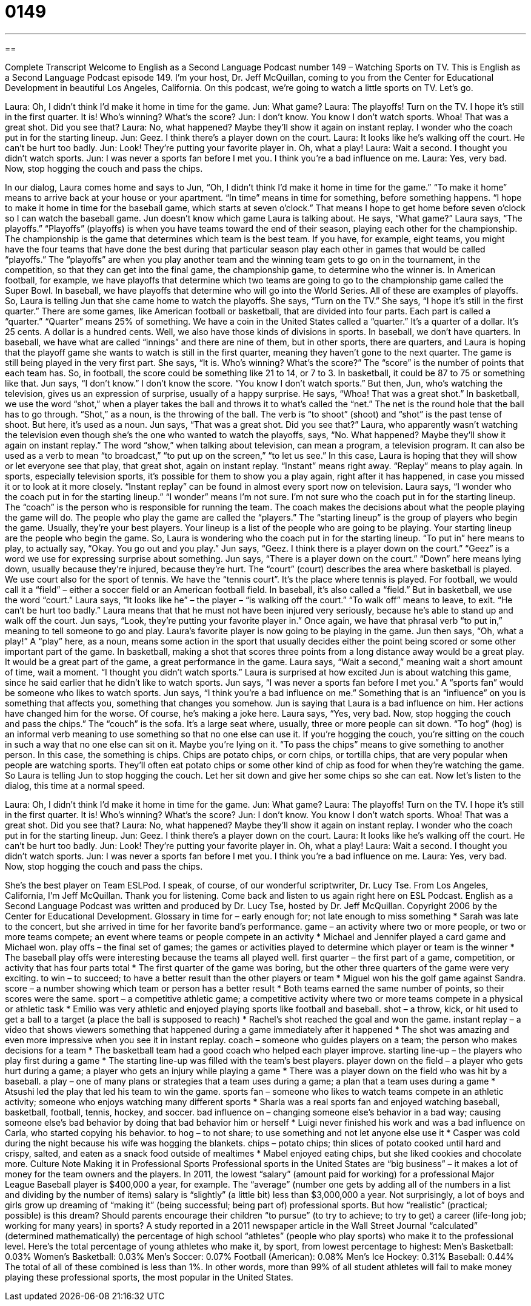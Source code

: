 = 0149
:toc: left
:toclevels: 3
:sectnums:
:stylesheet: ../../../myAdocCss.css

'''

== 

Complete Transcript
Welcome to English as a Second Language Podcast number 149 – Watching Sports on TV.
This is English as a Second Language Podcast episode 149. I'm your host, Dr. Jeff McQuillan, coming to you from the Center for Educational Development in beautiful Los Angeles, California.
On this podcast, we’re going to watch a little sports on TV. Let's go.
[start of dialog]
Laura: Oh, I didn't think I’d make it home in time for the game.
Jun: What game?
Laura: The playoffs! Turn on the TV. I hope it's still in the first quarter. It is! Who's winning? What's the score?
Jun: I don't know. You know I don't watch sports. Whoa! That was a great shot. Did you see that?
Laura: No, what happened? Maybe they'll show it again on instant replay. I wonder who the coach put in for the starting lineup.
Jun: Geez. I think there's a player down on the court.
Laura: It looks like he's walking off the court. He can't be hurt too badly.
Jun: Look! They're putting your favorite player in. Oh, what a play!
Laura: Wait a second. I thought you didn't watch sports.
Jun: I was never a sports fan before I met you. I think you're a bad influence on me.
Laura: Yes, very bad. Now, stop hogging the couch and pass the chips.
[end of dialog]
In our dialog, Laura comes home and says to Jun, “Oh, I didn't think I'd make it home in time for the game.” “To make it home” means to arrive back at your house or your apartment. “In time” means in time for something, before something happens. “I hope to make it home in time for the baseball game, which starts at seven o'clock.” That means I hope to get home before seven o'clock so I can watch the baseball game.
Jun doesn't know which game Laura is talking about. He says, “What game?” Laura says, “The playoffs.” “Playoffs” (playoffs) is when you have teams toward the end of their season, playing each other for the championship. The championship is the game that determines which team is the best team. If you have, for example, eight teams, you might have the four teams that have done the best during that particular season play each other in games that would be called “playoffs.” The “playoffs” are when you play another team and the winning team gets to go on in the tournament, in the competition, so that they can get into the final game, the championship game, to determine who the winner is.
In American football, for example, we have playoffs that determine which two teams are going to go to the championship game called the Super Bowl. In baseball, we have playoffs that determine who will go into the World Series. All of these are examples of playoffs.
So, Laura is telling Jun that she came home to watch the playoffs. She says, “Turn on the TV.” She says, “I hope it's still in the first quarter.” There are some games, like American football or basketball, that are divided into four parts. Each part is called a “quarter.” “Quarter” means 25% of something. We have a coin in the United States called a “quarter.” It's a quarter of a dollar. It’s 25 cents. A dollar is a hundred cents. Well, we also have those kinds of divisions in sports. In baseball, we don't have quarters. In baseball, we have what are called “innings” and there are nine of them, but in other sports, there are quarters, and Laura is hoping that the playoff game she wants to watch is still in the first quarter, meaning they haven't gone to the next quarter. The game is still being played in the very first part.
She says, “It is. Who's winning? What's the score?” The “score” is the number of points that each team has. So, in football, the score could be something like 21 to 14, or 7 to 3. In basketball, it could be 87 to 75 or something like that. Jun says, “I don't know.” I don't know the score. “You know I don't watch sports.”
But then, Jun, who's watching the television, gives us an expression of surprise, usually of a happy surprise. He says, “Whoa! That was a great shot.” In basketball, we use the word “shot,” when a player takes the ball and throws it to what's called the “net.” The net is the round hole that the ball has to go through. “Shot,” as a noun, is the throwing of the ball. The verb is “to shoot” (shoot) and “shot” is the past tense of shoot. But here, it's used as a noun. Jun says, “That was a great shot. Did you see that?”
Laura, who apparently wasn't watching the television even though she's the one who wanted to watch the playoffs, says, “No. What happened? Maybe they'll show it again on instant replay.” The word “show,” when talking about television, can mean a program, a television program. It can also be used as a verb to mean “to broadcast,” “to put up on the screen,” “to let us see.” In this case, Laura is hoping that they will show or let everyone see that play, that great shot, again on instant replay.
“Instant” means right away. “Replay” means to play again. In sports, especially television sports, it's possible for them to show you a play again, right after it has happened, in case you missed it or to look at it more closely. “Instant replay” can be found in almost every sport now on television. Laura says, “I wonder who the coach put in for the starting lineup.” “I wonder” means I'm not sure. I'm not sure who the coach put in for the starting lineup. The “coach” is the person who is responsible for running the team. The coach makes the decisions about what the people playing the game will do. The people who play the game are called the “players.” The “starting lineup” is the group of players who begin the game. Usually, they're your best players. Your lineup is a list of the people who are going to be playing. Your starting lineup are the people who begin the game. So, Laura is wondering who the coach put in for the starting lineup. “To put in” here means to play, to actually say, “Okay. You go out and you play.”
Jun says, “Geez. I think there is a player down on the court.” “Geez” is a word we use for expressing surprise about something. Jun says, “There is a player down on the court.” “Down” here means lying down, usually because they're injured, because they're hurt. The “court” (court) describes the area where basketball is played. We use court also for the sport of tennis. We have the “tennis court”. It’s the place where tennis is played. For football, we would call it a “field” – either a soccer field or an American football field. In baseball, it's also called a “field.” But in basketball, we use the word “court.”
Laura says, “It looks like he” – the player – “is walking off the court.” “To walk off” means to leave, to exit. “He can't be hurt too badly.” Laura means that that he must not have been injured very seriously, because he's able to stand up and walk off the court.
Jun says, “Look, they’re putting your favorite player in.” Once again, we have that phrasal verb “to put in,” meaning to tell someone to go and play. Laura's favorite player is now going to be playing in the game. Jun then says, “Oh, what a play!” A “play” here, as a noun, means some action in the sport that usually decides either the point being scored or some other important part of the game. In basketball, making a shot that scores three points from a long distance away would be a great play. It would be a great part of the game, a great performance in the game.
Laura says, “Wait a second,” meaning wait a short amount of time, wait a moment. “I thought you didn't watch sports.” Laura is surprised at how excited Jun is about watching this game, since he said earlier that he didn't like to watch sports. Jun says, “I was never a sports fan before I met you.” A “sports fan” would be someone who likes to watch sports.
Jun says, “I think you're a bad influence on me.” Something that is an “influence” on you is something that affects you, something that changes you somehow. Jun is saying that Laura is a bad influence on him. Her actions have changed him for the worse. Of course, he's making a joke here. Laura says, “Yes, very bad. Now, stop hogging the couch and pass the chips.” The “couch” is the sofa. It's a large seat where, usually, three or more people can sit down.
“To hog” (hog) is an informal verb meaning to use something so that no one else can use it. If you're hogging the couch, you're sitting on the couch in such a way that no one else can sit on it. Maybe you're lying on it. “To pass the chips” means to give something to another person. In this case, the something is chips. Chips are potato chips, or corn chips, or tortilla chips, that are very popular when people are watching sports. They’ll often eat potato chips or some other kind of chip as food for when they're watching the game. So Laura is telling Jun to stop hogging the couch. Let her sit down and give her some chips so she can eat.
Now let’s listen to the dialog, this time at a normal speed.
[start of dialog]
Laura: Oh, I didn't think I’d make it home in time for the game.
Jun: What game?
Laura: The playoffs! Turn on the TV. I hope it's still in the first quarter. It is! Who's winning? What's the score?
Jun: I don't know. You know I don't watch sports. Whoa! That was a great shot. Did you see that?
Laura: No, what happened? Maybe they'll show it again on instant replay. I wonder who the coach put in for the starting lineup.
Jun: Geez. I think there's a player down on the court.
Laura: It looks like he's walking off the court. He can't be hurt too badly.
Jun: Look! They're putting your favorite player in. Oh, what a play!
Laura: Wait a second. I thought you didn't watch sports.
Jun: I was never a sports fan before I met you. I think you're a bad influence on me.
Laura: Yes, very bad. Now, stop hogging the couch and pass the chips.
[end of dialog]
She's the best player on Team ESLPod. I speak, of course, of our wonderful scriptwriter, Dr. Lucy Tse.
From Los Angeles, California, I'm Jeff McQuillan. Thank you for listening. Come back and listen to us again right here on ESL Podcast.
English as a Second Language Podcast was written and produced by Dr. Lucy Tse, hosted by Dr. Jeff McQuillan. Copyright 2006 by the Center for Educational Development.
Glossary
in time for – early enough for; not late enough to miss something
* Sarah was late to the concert, but she arrived in time for her favorite band’s performance.
game – an activity where two or more people, or two or more teams compete; an event where teams or people compete in an activity
* Michael and Jennifer played a card game and Michael won.
play offs – the final set of games; the games or activities played to determine which player or team is the winner
* The baseball play offs were interesting because the teams all played well.
first quarter – the first part of a game, competition, or activity that has four parts total
* The first quarter of the game was boring, but the other three quarters of the game were very exciting.
to win – to succeed; to have a better result than the other players or team
* Miguel won his the golf game against Sandra.
score – a number showing which team or person has a better result
* Both teams earned the same number of points, so their scores were the same.
sport – a competitive athletic game; a competitive activity where two or more teams compete in a physical or athletic task
* Emilio was very athletic and enjoyed playing sports like football and baseball.
shot – a throw, kick, or hit used to get a ball to a target (a place the ball is supposed to reach)
* Rachel’s shot reached the goal and won the game.
instant replay – a video that shows viewers something that happened during a game immediately after it happened
* The shot was amazing and even more impressive when you see it in instant replay.
coach – someone who guides players on a team; the person who makes decisions for a team
* The basketball team had a good coach who helped each player improve.
starting line-up – the players who play first during a game
* The starting line-up was filled with the team’s best players.
player down on the field – a player who gets hurt during a game; a player who gets an injury while playing a game
* There was a player down on the field who was hit by a baseball.
a play – one of many plans or strategies that a team uses during a game; a plan that a team uses during a game
* Atsushi led the play that led his team to win the game.
sports fan – someone who likes to watch teams compete in an athletic activity; someone who enjoys watching many different sports
* Sharla was a real sports fan and enjoyed watching baseball, basketball, football, tennis, hockey, and soccer.
bad influence on – changing someone else’s behavior in a bad way; causing someone else’s bad behavior by doing that bad behavior him or herself
* Luigi never finished his work and was a bad influence on Carla, who started copying his behavior.
to hog – to not share; to use something and not let anyone else use it
* Casper was cold during the night because his wife was hogging the blankets.
chips – potato chips; thin slices of potato cooked until hard and crispy, salted, and eaten as a snack food outside of mealtimes
* Mabel enjoyed eating chips, but she liked cookies and chocolate more.
Culture Note
Making it in Professional Sports
Professional sports in the United States are “big business” – it makes a lot of money for the team owners and the players. In 2011, the lowest “salary” (amount paid for working) for a professional Major League Baseball player is $400,000 a year, for example. The “average” (number one gets by adding all of the numbers in a list and dividing by the number of items) salary is “slightly” (a little bit) less than $3,000,000 a year.
Not surprisingly, a lot of boys and girls grow up dreaming of “making it” (being successful; being part of) professional sports. But how “realistic” (practical; possible) is this dream? Should parents encourage their children “to pursue” (to try to achieve; to try to get) a career (life-long job; working for many years) in sports?
A study reported in a 2011 newspaper article in the Wall Street Journal “calculated” (determined mathematically) the percentage of high school “athletes” (people who play sports) who make it to the professional level. Here’s the total percentage of young athletes who make it, by sport, from lowest percentage to highest:
Men’s Basketball: 0.03%
Women’s Basketball: 0.03%
Men’s Soccer: 0.07%
Football (American): 0.08%
Men’s Ice Hockey: 0.31%
Baseball: 0.44%
The total of all of these combined is less than 1%. In other words, more than 99% of all student athletes will fail to make money playing these professional sports, the most popular in the United States.